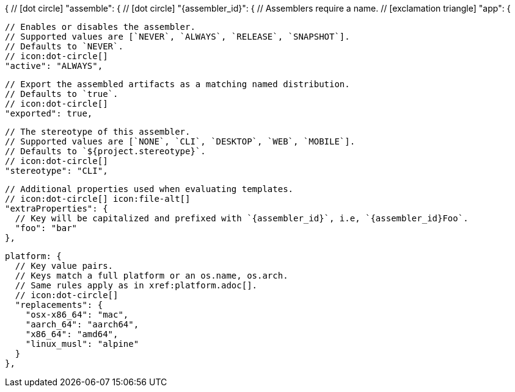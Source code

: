 {
  // icon:dot-circle[]
  "assemble": {
    // icon:dot-circle[]
    "{assembler_id}": {
      // Assemblers require a name.
      // icon:exclamation-triangle[]
      "app": {

        // Enables or disables the assembler.
        // Supported values are [`NEVER`, `ALWAYS`, `RELEASE`, `SNAPSHOT`].
        // Defaults to `NEVER`.
        // icon:dot-circle[]
        "active": "ALWAYS",

        // Export the assembled artifacts as a matching named distribution.
        // Defaults to `true`.
        // icon:dot-circle[]
        "exported": true,

        // The stereotype of this assembler.
        // Supported values are [`NONE`, `CLI`, `DESKTOP`, `WEB`, `MOBILE`].
        // Defaults to `${project.stereotype}`.
        // icon:dot-circle[]
        "stereotype": "CLI",

        // Additional properties used when evaluating templates.
        // icon:dot-circle[] icon:file-alt[]
        "extraProperties": {
          // Key will be capitalized and prefixed with `{assembler_id}`, i.e, `{assembler_id}Foo`.
          "foo": "bar"
        },

        platform: {
          // Key value pairs.
          // Keys match a full platform or an os.name, os.arch.
          // Same rules apply as in xref:platform.adoc[].
          // icon:dot-circle[]
          "replacements": {
            "osx-x86_64": "mac",
            "aarch_64": "aarch64",
            "x86_64": "amd64",
            "linux_musl": "alpine"
          }
        },